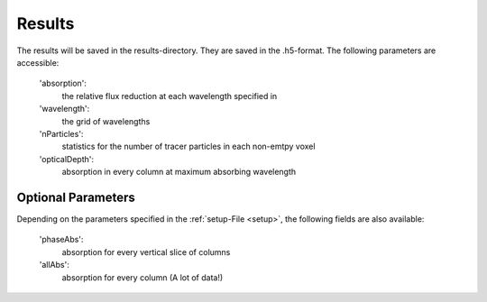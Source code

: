 Results
=======

The results will be saved in the results-directory. They are saved in the .h5-format. The following parameters are accessible:

   'absorption':
      the relative flux reduction at each wavelength specified in

   'wavelength':
      the grid of wavelengths

   'nParticles':
      statistics for the number of tracer particles in each non-emtpy voxel

   'opticalDepth':
      absorption in every column at maximum absorbing wavelength

   

Optional Parameters
^^^^^^^^^^^^^^^^^^^

Depending on the parameters specified in the :ref:`setup-File <setup>`, the following fields are also available:

   'phaseAbs':
      absorption for every vertical slice of columns 

   'allAbs':
      absorption for every column (A lot of data!)
